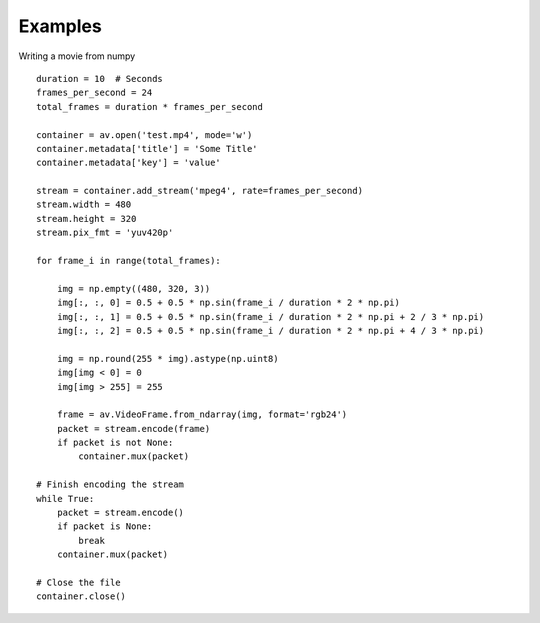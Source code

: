 Examples
========

Writing a movie from numpy

::

    duration = 10  # Seconds
    frames_per_second = 24
    total_frames = duration * frames_per_second

    container = av.open('test.mp4', mode='w')
    container.metadata['title'] = 'Some Title'
    container.metadata['key'] = 'value'

    stream = container.add_stream('mpeg4', rate=frames_per_second)
    stream.width = 480
    stream.height = 320
    stream.pix_fmt = 'yuv420p'

    for frame_i in range(total_frames):

        img = np.empty((480, 320, 3))
        img[:, :, 0] = 0.5 + 0.5 * np.sin(frame_i / duration * 2 * np.pi)
        img[:, :, 1] = 0.5 + 0.5 * np.sin(frame_i / duration * 2 * np.pi + 2 / 3 * np.pi)
        img[:, :, 2] = 0.5 + 0.5 * np.sin(frame_i / duration * 2 * np.pi + 4 / 3 * np.pi)
        
        img = np.round(255 * img).astype(np.uint8)
        img[img < 0] = 0
        img[img > 255] = 255

        frame = av.VideoFrame.from_ndarray(img, format='rgb24')
        packet = stream.encode(frame)
        if packet is not None:
            container.mux(packet)

    # Finish encoding the stream
    while True:
        packet = stream.encode()
        if packet is None:
            break
        container.mux(packet)

    # Close the file
    container.close()
